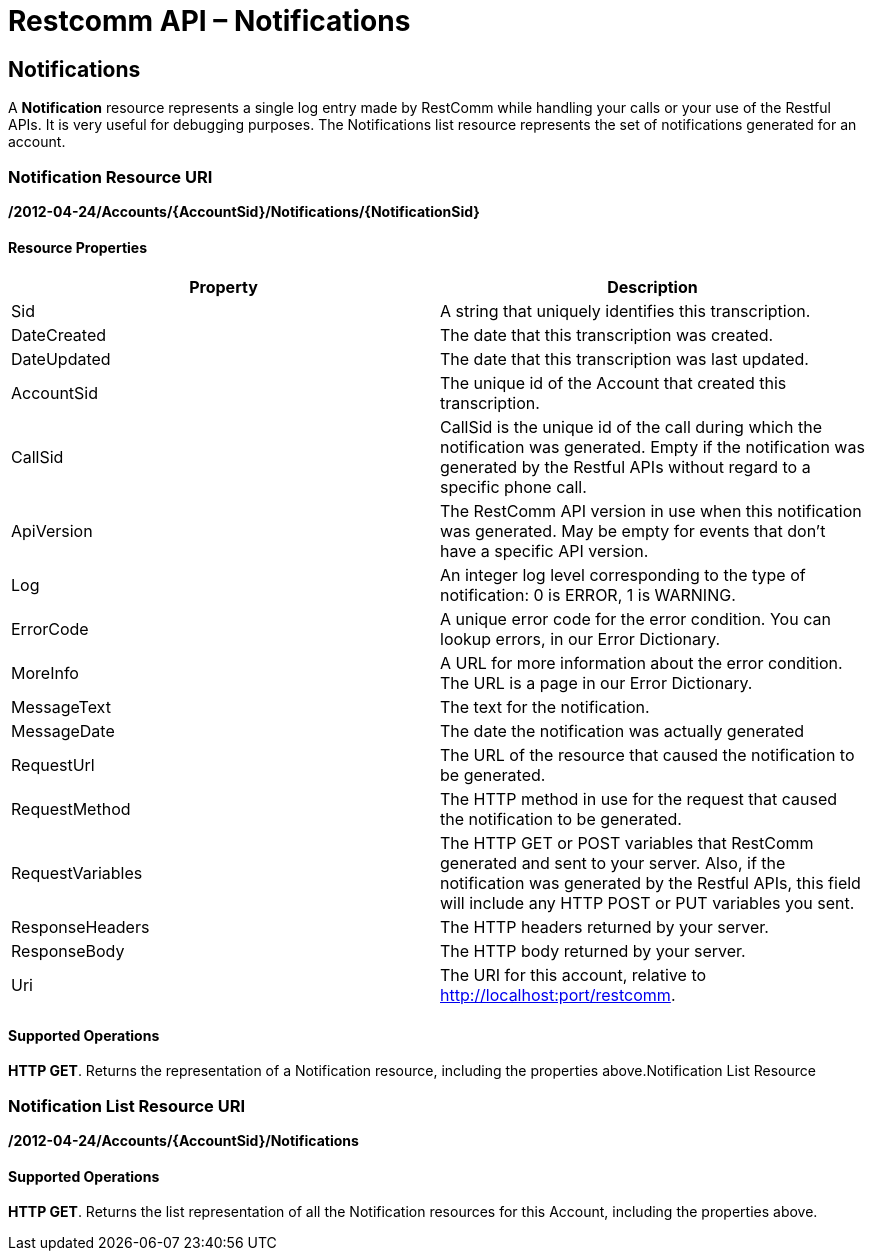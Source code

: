 = Restcomm API – Notifications

[[Notifications]]
== Notifications

A *Notification* resource represents a single log entry made by RestComm while handling your calls or your use of the Restful APIs. It is very useful for debugging purposes. The Notifications list resource represents the set of notifications generated for an account.

=== Notification Resource URI

*/2012-04-24/Accounts/\{AccountSid}/Notifications/\{NotificationSid}*

==== Resource Properties

[cols=",",options="header",]
|===============================================================================================================================================================================================================================
|Property |Description
|Sid |A string that uniquely identifies this transcription.
|DateCreated |The date that this transcription was created.
|DateUpdated |The date that this transcription was last updated.
|AccountSid |The unique id of the Account that created this transcription.
|CallSid |CallSid is the unique id of the call during which the notification was generated. Empty if the notification was generated by the Restful APIs without regard to a specific phone call.
|ApiVersion |The RestComm API version in use when this notification was generated. May be empty for events that don't have a specific API version.
|Log |An integer log level corresponding to the type of notification: 0 is ERROR, 1 is WARNING.
|ErrorCode |A unique error code for the error condition. You can lookup errors, in our Error Dictionary.
|MoreInfo |A URL for more information about the error condition. The URL is a page in our Error Dictionary.
|MessageText |The text for the notification.
|MessageDate |The date the notification was actually generated
|RequestUrl |The URL of the resource that caused the notification to be generated.
|RequestMethod |The HTTP method in use for the request that caused the notification to be generated.
|RequestVariables |The HTTP GET or POST variables that RestComm generated and sent to your server. Also, if the notification was generated by the Restful APIs, this field will include any HTTP POST or PUT variables you sent.
|ResponseHeaders |The HTTP headers returned by your server.
|ResponseBody |The HTTP body returned by your server.
|Uri |The URI for this account, relative to http://localhost:port/restcomm.
|===============================================================================================================================================================================================================================

==== Supported Operations

**HTTP GET**. Returns the representation of a Notification resource, including the properties above.Notification List Resource

=== Notification List Resource URI

*/2012-04-24/Accounts/\{AccountSid}/Notifications*

==== Supported Operations

**HTTP GET**. Returns the list representation of all the Notification resources for this Account, including the properties above.